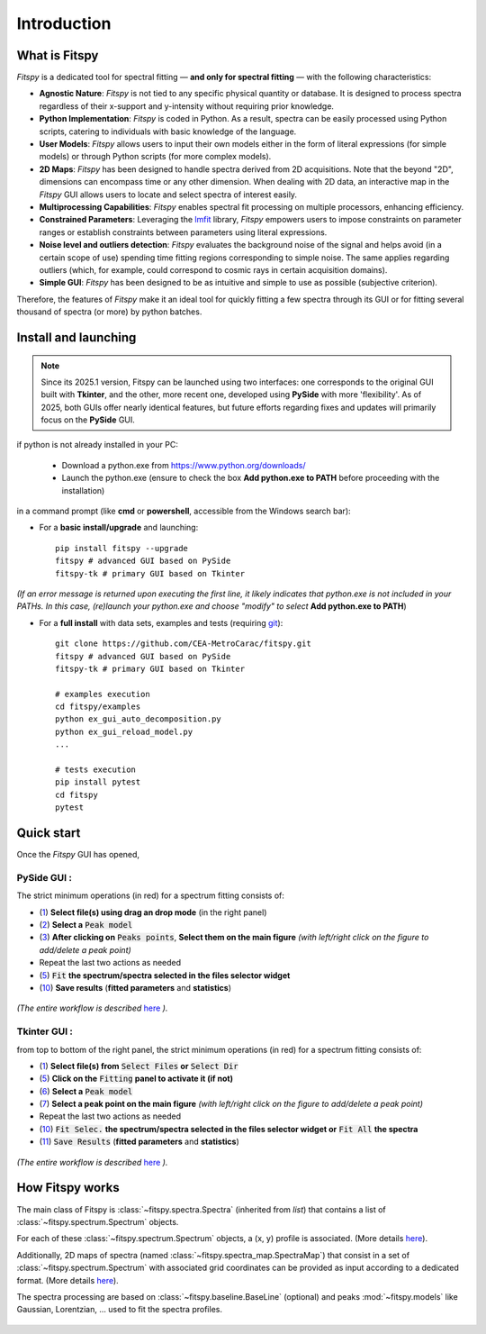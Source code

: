 Introduction
============

What is Fitspy
--------------

`Fitspy` is a dedicated tool for spectral fitting — **and only for spectral fitting** — with the following characteristics:

* **Agnostic Nature**: `Fitspy` is not tied to any specific physical quantity or database. It is designed to process spectra regardless of their x-support and y-intensity without requiring prior knowledge.


* **Python Implementation**: `Fitspy` is coded in Python. As a result, spectra can be easily processed using Python scripts, catering to individuals with basic knowledge of the language.


* **User Models**: `Fitspy` allows users to input their own models either in the form of literal expressions (for simple models) or through Python scripts (for more complex models).


* **2D Maps**: `Fitspy` has been designed to handle spectra derived from 2D acquisitions. Note that the beyond "2D", dimensions can encompass time or any other dimension. When dealing with 2D data, an interactive map in the `Fitspy` GUI allows users to locate and select spectra of interest easily.


* **Multiprocessing Capabilities**: `Fitspy` enables spectral fit processing on multiple processors, enhancing efficiency.


* **Constrained Parameters**: Leveraging the `lmfit <https://lmfit.github.io//lmfit-py/>`_ library, `Fitspy` empowers users to impose constraints on parameter ranges or establish constraints between parameters using literal expressions.

* **Noise level and outliers detection**: `Fitspy` evaluates the background noise of the signal and helps avoid (in a certain scope of use) spending time fitting regions corresponding to simple noise. The same applies regarding outliers (which, for example, could correspond to cosmic rays in certain acquisition domains).


* **Simple GUI**: `Fitspy` has been designed to be as intuitive and simple to use as possible (subjective criterion).


Therefore, the features of `Fitspy` make it an ideal tool for quickly fitting a few spectra through its GUI or for fitting several thousand of spectra (or more) by python batches.


Install and launching
---------------------

.. note::
    Since its 2025.1 version, Fitspy can be launched using two interfaces: one corresponds to the original GUI built with **Tkinter**, and the other, more recent one, developed using **PySide** with more 'flexibility'. As of 2025, both GUIs offer nearly identical features, but future efforts regarding fixes and updates will primarily focus on the **PySide** GUI.

if python is not already installed in your PC:

    * Download a python.exe from `<https://www.python.org/downloads/>`_
    * Launch the python.exe (ensure to check the box **Add python.exe to PATH** before proceeding with the installation)

in a command prompt (like **cmd** or **powershell**, accessible from the Windows search bar):


* For a **basic install/upgrade** and launching::

    pip install fitspy --upgrade
    fitspy # advanced GUI based on PySide
    fitspy-tk # primary GUI based on Tkinter

*(If an error message is returned upon executing the first line, it likely indicates that python.exe is not included in your PATHs. In this case, (re)launch your python.exe and choose "modify" to select* **Add python.exe to PATH**)


* For a **full install** with data sets, examples and tests (requiring `git <https://git-scm.com/downloads>`_)::

    git clone https://github.com/CEA-MetroCarac/fitspy.git
    fitspy # advanced GUI based on PySide
    fitspy-tk # primary GUI based on Tkinter

    # examples execution
    cd fitspy/examples
    python ex_gui_auto_decomposition.py
    python ex_gui_reload_model.py
    ...

    # tests execution
    pip install pytest
    cd fitspy
    pytest


.. _Quick start:

Quick start
-----------

Once the `Fitspy` GUI has opened,


PySide GUI :
~~~~~~~~~~~~

The strict minimum operations (in red) for a spectrum fitting consists of:

- (`1 <files_selection.html>`_) **Select file(s) using drag an drop mode** (in the right panel)
- (`2 <fitting.html>`_) **Select a** :code:`Peak model`
- (`3 <fitting.html>`_) **After clicking on** :code:`Peaks points`, **Select them on the main figure** *(with left/right click on the figure to add/delete a peak point)*
- Repeat the last two actions as needed
- (`5 <fitting.html>`_) :code:`Fit` **the spectrum/spectra selected in the files selector widget**
- (`10 <fitting.html>`_) **Save results** (**fitted parameters** and **statistics**)

.. figure::  ../_static/pyside/workflow.png
   :align:   center
   :width:   300

.. raw:: html

   <br>

*(The entire workflow is described* `here <workflow.html>`_ *).*


Tkinter GUI :
~~~~~~~~~~~~

from top to bottom of the right panel, the strict minimum operations (in red) for a spectrum fitting consists of:

- (`1 <files_selection.html>`_) **Select file(s) from** :code:`Select Files`  **or**  :code:`Select Dir`
- (`5 <fitting.html>`_) **Click on the** :code:`Fitting` **panel to activate it (if not)**
- (`6 <fitting.html>`_) **Select a** :code:`Peak model`
- (`7 <fitting.html>`_) **Select a peak point on the main figure** *(with left/right click on the figure to add/delete a peak point)*
- Repeat the last two actions as needed
- (`10 <fitting.html>`_) :code:`Fit Selec.` **the spectrum/spectra selected in the files selector widget or** :code:`Fit All` **the spectra**
- (`11 <fitting.html>`_) :code:`Save Results` (**fitted parameters** and **statistics**)

.. figure::  ../_static/tkinter/workflow.png
   :align:   center
   :width:   300

.. raw:: html

   <br>

*(The entire workflow is described* `here <workflow.html>`_ *).*


How Fitspy works
----------------

The main class of Fitspy is :class:`~fitspy.spectra.Spectra` (inherited from `list`) that contains a list of  :class:`~fitspy.spectrum.Spectrum` objects.

For each of these :class:`~fitspy.spectrum.Spectrum` objects, a (x, y) profile is associated. (More details `here <files_selection.html?2D-map_spectra=#d-spectrum>`_).

Additionally, 2D maps of spectra (named :class:`~fitspy.spectra_map.SpectraMap`) that consist in a set of :class:`~fitspy.spectrum.Spectrum` with associated grid coordinates can be provided as input according to a dedicated format. (More details `here <files_selection.html?2D-map_spectra=#d-map-spectra>`_).


The spectra processing are based on  :class:`~fitspy.baseline.BaseLine` (optional) and peaks :mod:`~fitspy.models` like Gaussian, Lorentzian, ... used to fit the spectra profiles.


.. figure::  ../_static/spectra.png
   :align:   center
   :width:   75%